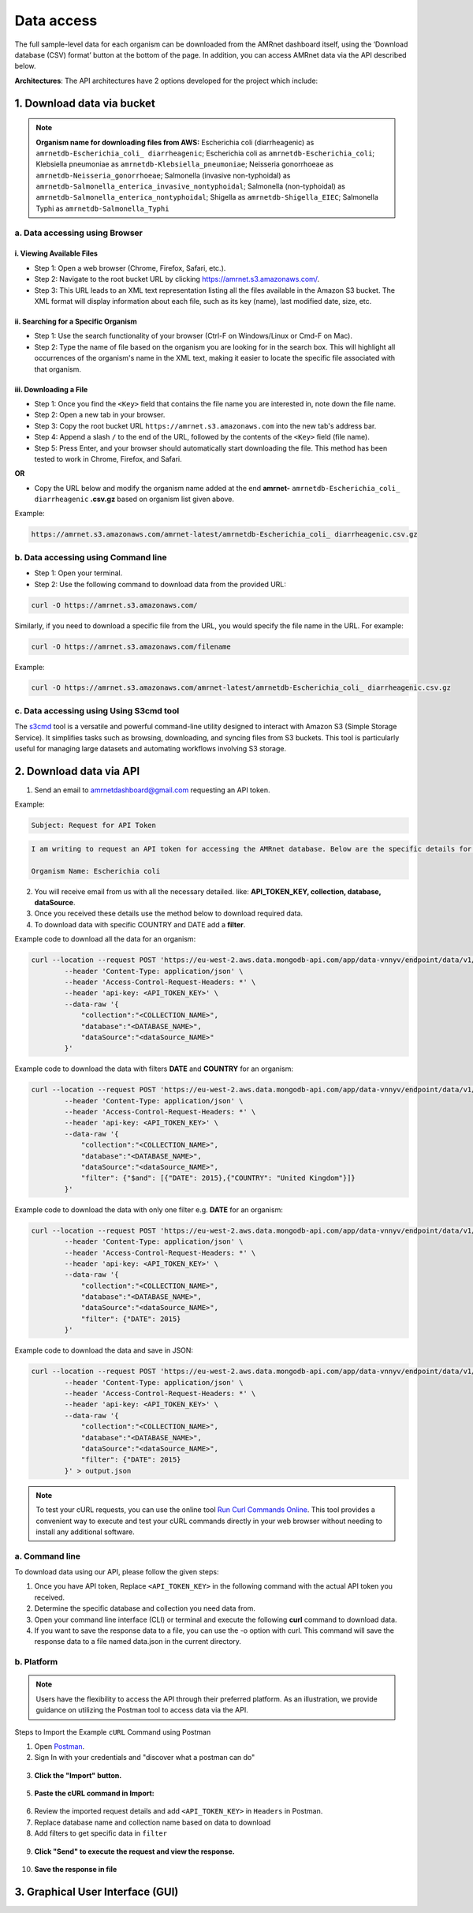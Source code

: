Data access
===============

.. container:: justify-text

    The full sample-level data for each organism can be downloaded from the AMRnet dashboard itself, using the ‘Download database (CSV) format’ button at the bottom of the page. In addition, you can access AMRnet data via the API described below.

    **Architectures**: The API architectures have 2 options developed for the project which include:

1. Download data via bucket
---------------------------

.. container:: justify-text

    .. note:: **Organism name for downloading files from AWS:**
        Escherichia coli (diarrheagenic) as ``amrnetdb-Escherichia_coli_ diarrheagenic``;
        Escherichia coli as ``amrnetdb-Escherichia_coli``;
        Klebsiella pneumoniae as ``amrnetdb-Klebsiella_pneumoniae``;
        Neisseria gonorrhoeae as ``amrnetdb-Neisseria_gonorrhoeae``;
        Salmonella (invasive non-typhoidal) as ``amrnetdb-Salmonella_enterica_invasive_nontyphoidal``;
        Salmonella (non-typhoidal) as ``amrnetdb-Salmonella_enterica_nontyphoidal``;
        Shigella as ``amrnetdb-Shigella_EIEC``;
        Salmonella Typhi as ``amrnetdb-Salmonella_Typhi``

a. Data accessing using Browser
*******************************

i. Viewing Available Files
~~~~~~~~~~~~~~~~~~~~~~~~~~

.. container:: justify-text

    * Step 1: Open a web browser (Chrome, Firefox, Safari, etc.).
    * Step 2: Navigate to the root bucket URL by clicking `https://amrnet.s3.amazonaws.com/ <https://amrnet.s3.amazonaws.com/>`_.
    * Step 3: This URL leads to an XML text representation listing all the files available in the Amazon S3 bucket. The XML format will display information about each file, such as its key (name), last modified date, size, etc.

ii. Searching for a Specific Organism
~~~~~~~~~~~~~~~~~~~~~~~~~~~~~~~~~~~~~

.. container:: justify-text

    * Step 1: Use the search functionality of your browser (Ctrl-F on Windows/Linux or Cmd-F on Mac).
    * Step 2: Type the name of file based on the organism you are looking for in the search box. This will highlight all occurrences of the organism's name in the XML text, making it easier to locate the specific file associated with that organism.

iii. Downloading a File
~~~~~~~~~~~~~~~~~~~~~~~
.. container:: justify-text

    * Step 1: Once you find the ``<Key>`` field that contains the file name you are interested in, note down the file name.
    * Step 2: Open a new tab in your browser.
    * Step 3: Copy the root bucket URL ``https://amrnet.s3.amazonaws.com`` into the new tab's address bar.
    * Step 4: Append a slash ``/`` to the end of the URL, followed by the contents of the ``<Key>`` field (file name).
    * Step 5: Press Enter, and your browser should automatically start downloading the file. This method has been tested to work in Chrome, Firefox, and Safari.

    **OR**

    * Copy the URL below and modify the organism name added at the end **amrnet-** ``amrnetdb-Escherichia_coli_ diarrheagenic`` **.csv.gz** based on organism list given above.

    Example:

    .. code-block:: bash

        https://amrnet.s3.amazonaws.com/amrnet-latest/amrnetdb-Escherichia_coli_ diarrheagenic.csv.gz

b. Data accessing using Command line
************************************
.. container:: justify-text

    * Step 1: Open your terminal.
    * Step 2: Use the following command to download data from the provided URL:

    .. code-block:: bash

        curl -O https://amrnet.s3.amazonaws.com/

    Similarly, if you need to download a specific file from the URL, you would specify the file name in the URL. For example:

    .. code-block:: bash

        curl -O https://amrnet.s3.amazonaws.com/filename

    Example:

    .. code-block:: bash

        curl -O https://amrnet.s3.amazonaws.com/amrnet-latest/amrnetdb-Escherichia_coli_ diarrheagenic.csv.gz


c. Data accessing using Using S3cmd tool
****************************************

.. container:: justify-text

    The `s3cmd <https://s3tools.org/s3cmd>`_ tool is a versatile and powerful command-line utility designed to interact with Amazon S3 (Simple Storage Service). It simplifies tasks such as browsing, downloading, and syncing files from S3 buckets. This tool is particularly useful for managing large datasets and automating workflows involving S3 storage.

2. Download data via API
------------------------
.. container:: justify-text

    1. Send an email to amrnetdashboard@gmail.com requesting an API token.

    Example:

    .. code-block:: bash

            Subject: Request for API Token

    .. code-block:: bash

            I am writing to request an API token for accessing the AMRnet database. Below are the specific details for my request:

            Organism Name: Escherichia coli

    2. You will receive email from us with all the necessary detailed. like: **API_TOKEN_KEY, collection, database, dataSource**.
    3. Once you received these details use the method below to download required data.
    4. To download data with specific COUNTRY and DATE add a **filter**.

    Example code to download all the data for an organism:

    .. code-block:: bash

        curl --location --request POST 'https://eu-west-2.aws.data.mongodb-api.com/app/data-vnnyv/endpoint/data/v1/action/find' \
                --header 'Content-Type: application/json' \
                --header 'Access-Control-Request-Headers: *' \
                --header 'api-key: <API_TOKEN_KEY>' \
                --data-raw '{
                    "collection":"<COLLECTION_NAME>",
                    "database":"<DATABASE_NAME>",
                    "dataSource":"<dataSource_NAME>"
                }'

    Example code to download the data with filters **DATE** and **COUNTRY** for an organism:

    .. code-block:: bash

        curl --location --request POST 'https://eu-west-2.aws.data.mongodb-api.com/app/data-vnnyv/endpoint/data/v1/action/find' \
                --header 'Content-Type: application/json' \
                --header 'Access-Control-Request-Headers: *' \
                --header 'api-key: <API_TOKEN_KEY>' \
                --data-raw '{
                    "collection":"<COLLECTION_NAME>",
                    "database":"<DATABASE_NAME>",
                    "dataSource":"<dataSource_NAME>",
                    "filter": {"$and": [{"DATE": 2015},{"COUNTRY": "United Kingdom"}]}
                }'

    Example code to download the data with only one filter e.g. **DATE** for an organism:

    .. code-block:: bash

        curl --location --request POST 'https://eu-west-2.aws.data.mongodb-api.com/app/data-vnnyv/endpoint/data/v1/action/find' \
                --header 'Content-Type: application/json' \
                --header 'Access-Control-Request-Headers: *' \
                --header 'api-key: <API_TOKEN_KEY>' \
                --data-raw '{
                    "collection":"<COLLECTION_NAME>",
                    "database":"<DATABASE_NAME>",
                    "dataSource":"<dataSource_NAME>",
                    "filter": {"DATE": 2015}
                }'

    Example code to download the data and save in JSON:

    .. code-block:: bash

        curl --location --request POST 'https://eu-west-2.aws.data.mongodb-api.com/app/data-vnnyv/endpoint/data/v1/action/find' \
                --header 'Content-Type: application/json' \
                --header 'Access-Control-Request-Headers: *' \
                --header 'api-key: <API_TOKEN_KEY>' \
                --data-raw '{
                    "collection":"<COLLECTION_NAME>",
                    "database":"<DATABASE_NAME>",
                    "dataSource":"<dataSource_NAME>",
                    "filter": {"DATE": 2015}
                }' > output.json

    .. note::

        To test your cURL requests, you can use the online tool `Run Curl Commands Online <https://reqbin.com/curl>`_. This tool provides a convenient way to execute and test your cURL commands directly in your web browser without needing to install any additional software.

a. Command line
***************

.. container:: justify-text

    To download data using our API, please follow the given steps:

    1. Once you have API token, Replace ``<API_TOKEN_KEY>`` in the following command with the actual API token you received.
    2. Determine the specific database and collection you need data from.
    3. Open your command line interface (CLI) or terminal and execute the following **curl** command to download data.
    4. If you want to save the response data to a file, you can use the -o option with curl. This command will save the response data to a file named data.json in the current directory.

b. Platform
***********
.. container:: justify-text

    .. note::

        Users have the flexibility to access the API through their preferred platform. As an illustration, we provide guidance on utilizing the Postman tool to access data via the API.

    Steps to Import the Example ``cURL`` Command using Postman

    1. Open `Postman <https://www.postman.com/>`_.
    2. Sign In with your credentials and "discover what a postman can do"

    .. figure::  assets/login_postman.png
        :width: 100%
        :align: center
        :alt: Login

    3. **Click the "Import" button.**

    .. figure:: assets/import_postman.png
        :width: 100%
        :align: center
        :alt: Import

    5. **Paste the cURL command in Import:**

    .. figure:: assets/curl_postman.png
        :width: 100%
        :align: center
        :alt: CURL

    6. Review the imported request details and add ``<API_TOKEN_KEY>`` in ``Headers`` in Postman.
    7. Replace database name and collection name based on data to download
    8. Add filters to get specific data in ``filter``

    .. figure:: assets/sample_postman.png
        :width: 100%
        :align: center
        :alt: filter

    9. **Click "Send" to execute the request and view the response.**

    .. figure:: assets/send_postman.png
        :width: 100%
        :align: center
        :alt: send

    10. **Save the response in file**

    .. figure:: assets/save_postman.png
        :width: 100%
        :align: center
        :alt: save

3. Graphical User Interface (GUI)
---------------------------------